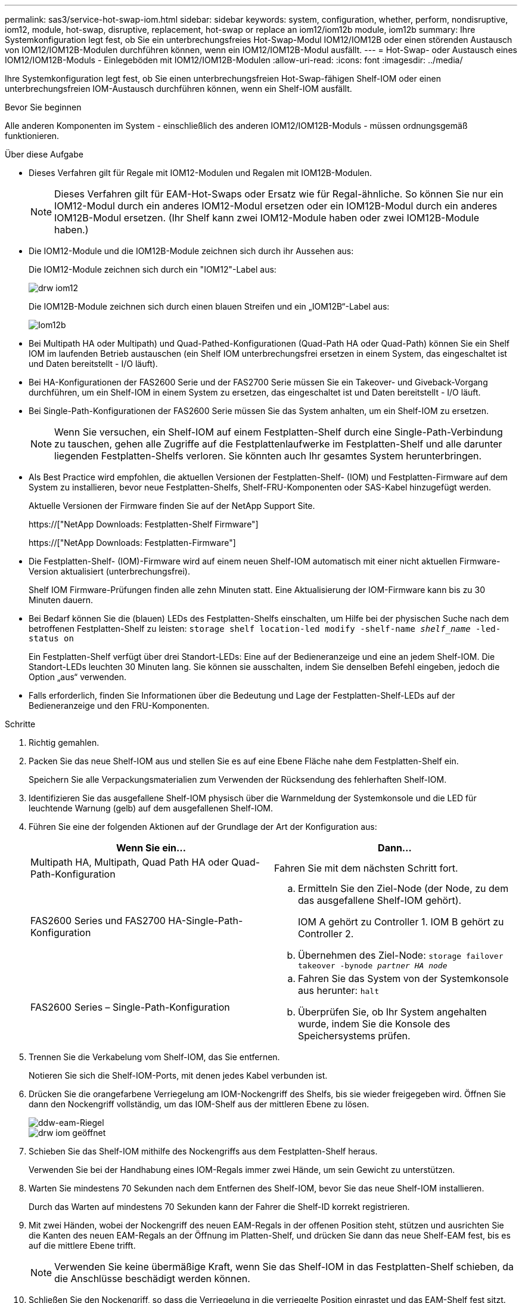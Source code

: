 ---
permalink: sas3/service-hot-swap-iom.html 
sidebar: sidebar 
keywords: system, configuration, whether, perform, nondisruptive, iom12, module, hot-swap, disruptive, replacement, hot-swap or replace an iom12/iom12b module, iom12b 
summary: Ihre Systemkonfiguration legt fest, ob Sie ein unterbrechungsfreies Hot-Swap-Modul IOM12/IOM12B oder einen störenden Austausch von IOM12/IOM12B-Modulen durchführen können, wenn ein IOM12/IOM12B-Modul ausfällt. 
---
= Hot-Swap- oder Austausch eines IOM12/IOM12B-Moduls - Einlegeböden mit IOM12/IOM12B-Modulen
:allow-uri-read: 
:icons: font
:imagesdir: ../media/


[role="lead"]
Ihre Systemkonfiguration legt fest, ob Sie einen unterbrechungsfreien Hot-Swap-fähigen Shelf-IOM oder einen unterbrechungsfreien IOM-Austausch durchführen können, wenn ein Shelf-IOM ausfällt.

.Bevor Sie beginnen
Alle anderen Komponenten im System - einschließlich des anderen IOM12/IOM12B-Moduls - müssen ordnungsgemäß funktionieren.

.Über diese Aufgabe
* Dieses Verfahren gilt für Regale mit IOM12-Modulen und Regalen mit IOM12B-Modulen.
+

NOTE: Dieses Verfahren gilt für EAM-Hot-Swaps oder Ersatz wie für Regal-ähnliche. So können Sie nur ein IOM12-Modul durch ein anderes IOM12-Modul ersetzen oder ein IOM12B-Modul durch ein anderes IOM12B-Modul ersetzen. (Ihr Shelf kann zwei IOM12-Module haben oder zwei IOM12B-Module haben.)

* Die IOM12-Module und die IOM12B-Module zeichnen sich durch ihr Aussehen aus:
+
Die IOM12-Module zeichnen sich durch ein "IOM12"-Label aus:

+
image::../media/drw_iom12.gif[drw iom12]

+
Die IOM12B-Module zeichnen sich durch einen blauen Streifen und ein „IOM12B“-Label aus:

+
image::../media/iom12b.png[Iom12b]

* Bei Multipath HA oder Multipath) und Quad-Pathed-Konfigurationen (Quad-Path HA oder Quad-Path) können Sie ein Shelf IOM im laufenden Betrieb austauschen (ein Shelf IOM unterbrechungsfrei ersetzen in einem System, das eingeschaltet ist und Daten bereitstellt - I/O läuft).
* Bei HA-Konfigurationen der FAS2600 Serie und der FAS2700 Serie müssen Sie ein Takeover- und Giveback-Vorgang durchführen, um ein Shelf-IOM in einem System zu ersetzen, das eingeschaltet ist und Daten bereitstellt - I/O läuft.
* Bei Single-Path-Konfigurationen der FAS2600 Serie müssen Sie das System anhalten, um ein Shelf-IOM zu ersetzen.
+

NOTE: Wenn Sie versuchen, ein Shelf-IOM auf einem Festplatten-Shelf durch eine Single-Path-Verbindung zu tauschen, gehen alle Zugriffe auf die Festplattenlaufwerke im Festplatten-Shelf und alle darunter liegenden Festplatten-Shelfs verloren. Sie könnten auch Ihr gesamtes System herunterbringen.

* Als Best Practice wird empfohlen, die aktuellen Versionen der Festplatten-Shelf- (IOM) und Festplatten-Firmware auf dem System zu installieren, bevor neue Festplatten-Shelfs, Shelf-FRU-Komponenten oder SAS-Kabel hinzugefügt werden.
+
Aktuelle Versionen der Firmware finden Sie auf der NetApp Support Site.

+
https://["NetApp Downloads: Festplatten-Shelf Firmware"]

+
https://["NetApp Downloads: Festplatten-Firmware"]

* Die Festplatten-Shelf- (IOM)-Firmware wird auf einem neuen Shelf-IOM automatisch mit einer nicht aktuellen Firmware-Version aktualisiert (unterbrechungsfrei).
+
Shelf IOM Firmware-Prüfungen finden alle zehn Minuten statt. Eine Aktualisierung der IOM-Firmware kann bis zu 30 Minuten dauern.

* Bei Bedarf können Sie die (blauen) LEDs des Festplatten-Shelfs einschalten, um Hilfe bei der physischen Suche nach dem betroffenen Festplatten-Shelf zu leisten: `storage shelf location-led modify -shelf-name _shelf_name_ -led-status on`
+
Ein Festplatten-Shelf verfügt über drei Standort-LEDs: Eine auf der Bedieneranzeige und eine an jedem Shelf-IOM. Die Standort-LEDs leuchten 30 Minuten lang. Sie können sie ausschalten, indem Sie denselben Befehl eingeben, jedoch die Option „aus“ verwenden.

* Falls erforderlich, finden Sie Informationen über die Bedeutung und Lage der Festplatten-Shelf-LEDs auf der Bedieneranzeige und den FRU-Komponenten.


.Schritte
. Richtig gemahlen.
. Packen Sie das neue Shelf-IOM aus und stellen Sie es auf eine Ebene Fläche nahe dem Festplatten-Shelf ein.
+
Speichern Sie alle Verpackungsmaterialien zum Verwenden der Rücksendung des fehlerhaften Shelf-IOM.

. Identifizieren Sie das ausgefallene Shelf-IOM physisch über die Warnmeldung der Systemkonsole und die LED für leuchtende Warnung (gelb) auf dem ausgefallenen Shelf-IOM.
. Führen Sie eine der folgenden Aktionen auf der Grundlage der Art der Konfiguration aus:
+
[cols="2*"]
|===
| Wenn Sie ein... | Dann... 


 a| 
Multipath HA, Multipath, Quad Path HA oder Quad-Path-Konfiguration
 a| 
Fahren Sie mit dem nächsten Schritt fort.



 a| 
FAS2600 Series und FAS2700 HA-Single-Path-Konfiguration
 a| 
.. Ermitteln Sie den Ziel-Node (der Node, zu dem das ausgefallene Shelf-IOM gehört).
+
IOM A gehört zu Controller 1. IOM B gehört zu Controller 2.

.. Übernehmen des Ziel-Node: `storage failover takeover -bynode _partner HA node_`




 a| 
FAS2600 Series – Single-Path-Konfiguration
 a| 
.. Fahren Sie das System von der Systemkonsole aus herunter: `halt`
.. Überprüfen Sie, ob Ihr System angehalten wurde, indem Sie die Konsole des Speichersystems prüfen.


|===
. Trennen Sie die Verkabelung vom Shelf-IOM, das Sie entfernen.
+
Notieren Sie sich die Shelf-IOM-Ports, mit denen jedes Kabel verbunden ist.

. Drücken Sie die orangefarbene Verriegelung am IOM-Nockengriff des Shelfs, bis sie wieder freigegeben wird. Öffnen Sie dann den Nockengriff vollständig, um das IOM-Shelf aus der mittleren Ebene zu lösen.
+
image::../media/drw_iom_latch.png[ddw-eam-Riegel]

+
image::../media/drw_iom_open.png[drw iom geöffnet]

. Schieben Sie das Shelf-IOM mithilfe des Nockengriffs aus dem Festplatten-Shelf heraus.
+
Verwenden Sie bei der Handhabung eines IOM-Regals immer zwei Hände, um sein Gewicht zu unterstützen.

. Warten Sie mindestens 70 Sekunden nach dem Entfernen des Shelf-IOM, bevor Sie das neue Shelf-IOM installieren.
+
Durch das Warten auf mindestens 70 Sekunden kann der Fahrer die Shelf-ID korrekt registrieren.

. Mit zwei Händen, wobei der Nockengriff des neuen EAM-Regals in der offenen Position steht, stützen und ausrichten Sie die Kanten des neuen EAM-Regals an der Öffnung im Platten-Shelf, und drücken Sie dann das neue Shelf-EAM fest, bis es auf die mittlere Ebene trifft.
+

NOTE: Verwenden Sie keine übermäßige Kraft, wenn Sie das Shelf-IOM in das Festplatten-Shelf schieben, da die Anschlüsse beschädigt werden können.

. Schließen Sie den Nockengriff, so dass die Verriegelung in die verriegelte Position einrastet und das EAM-Shelf fest sitzt.
. Schließen Sie die Verkabelung wieder an.
+
Die SAS-Kabelanschlüsse sind keyed. Wenn sie korrekt an einen IOM-Port ausgerichtet sind, klickt der Anschluss an seine Position, und die LNK-LED für den IOM-Port leuchtet grün. Sie stecken einen SAS-Kabelanschluss in einen IOM-Port, wobei die Pull-Lasche nach unten (auf der Unterseite des Connectors) ausgerichtet ist.

. Führen Sie eine der folgenden Aktionen auf der Grundlage der Art der Konfiguration aus:
+
[cols="2*"]
|===
| Wenn Sie ein... | Dann... 


 a| 
Multipath HA, Multipath, Quad Path HA oder Quad-Path-Konfiguration
 a| 
Fahren Sie mit dem nächsten Schritt fort.



 a| 
FAS2600 Series und FAS2700 HA-Single-Path-Konfiguration
 a| 
Geben Sie den Ziel-Node zurück: `storage failover giveback -fromnode partner_HA_node`



 a| 
FAS2600 Series – Single-Path-Konfiguration
 a| 
Starten Sie das System neu.

|===
. Vergewissern Sie sich, dass die Links für den Shelf-IOM-Port eingerichtet wurden.
+
Für jeden Modulport, den Sie verkabelt haben, leuchtet die LNK (grün) LED auf, wenn eine oder mehrere der vier SAS-Lanes eine Verbindung (entweder mit einem Adapter oder einem anderen Festplatten-Shelf) hergestellt haben.

. Senden Sie das fehlerhafte Teil wie in den dem Kit beiliegenden RMA-Anweisungen beschrieben an NetApp zurück.
+
Wenden Sie sich an den technischen Support unter https://["NetApp Support"], 888-463-8277 (Nordamerika), 00-800-44-638277 (Europa) oder +800-800-80-800 (Asien/Pazifik) wenn Sie die RMA-Nummer oder zusätzliche Hilfe beim Ersatzverfahren benötigen.


